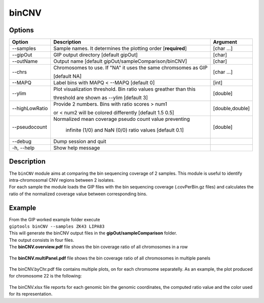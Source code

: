 ######
binCNV
######

Options
-------

+-------------------+------------------------------------------------------------------+----------------+
|Option             |Description                                                       |Argument        |
+===================+==================================================================+================+
|\-\-samples        |Sample names. It determines the plotting order [**required**]     |[char ...]      |
+-------------------+------------------------------------------------------------------+----------------+ 
|\-\-gipOut         |GIP output directory [default gipOut]                             |[char]          |
+-------------------+------------------------------------------------------------------+----------------+
|\-\-outName        |Output name [default gipOut/sampleComparison/binCNV]              |[char]          |
+-------------------+------------------------------------------------------------------+----------------+
|\-\-chrs           |Chromosomes to use. If "NA" it uses the same chromsomes as GIP    |[char ...]      |
|                   |                                                                  |                |
|                   |[default NA]                                                      |                |
+-------------------+------------------------------------------------------------------+----------------+
|\-\-MAPQ           |Label bins with MAPQ < --MAPQ [default 0]                         |[int]           |
+-------------------+------------------------------------------------------------------+----------------+  
|\-\-ylim           |Plot visualization threshold. Bin ratio values greather than this |[double]        |
|                   |                                                                  |                |   
|                   |threshold are shown as --ylim [default 3]                         |                |
+-------------------+------------------------------------------------------------------+----------------+
|\-\-highLowRatio   | Provide 2 numbers. Bins with ratio scores > num1                 |[double,double] |
|                   |                                                                  |                |
|                   | or < num2 will be colored differently [default 1.5  0.5]         |                |
+-------------------+------------------------------------------------------------------+----------------+
|\-\-pseudocount    | Normalized mean coverage pseudo count value preventing           |[double]        |
|                   |                                                                  |                |
|                   |  infinite (1/0) and NaN (0/0) ratio values [default 0.1]         |                |
+-------------------+------------------------------------------------------------------+----------------+  
|\-\-debug          |Dump session and quit                                             |                |
+-------------------+------------------------------------------------------------------+----------------+
|\-h, \-\-help      |Show help message                                                 |                |
+-------------------+------------------------------------------------------------------+----------------+

Description
-----------
| The ``binCNV`` module aims at comparing the bin sequencing coverage of 2 samples. This module is useful to identify intra-chromosomal CNV regions between 2 isolates.
| For each sample the module loads the GIP files with the bin sequencing coverage (.covPerBin.gz files) and calculates the ratio of the normalized coverage value between corresponding bins. 


Example
-------
| From the GIP worked example folder execute

| ``giptools binCNV --samples ZK43 LIPA83``

| This will generate the binCNV output files in the **gipOut/sampleComparison** folder.
| The output consists in four files. 


| The **binCNV.overview.pdf** file shows the bin coverage ratio of all chromosomes in a row

.. figure:: ../_static/binCNV.overview.png
      :width: 100 %


| The **binCNV.multiPanel.pdf** file shows the bin coverage ratio of all chromosomes in multiple panels

.. figure:: ../_static/binCNV.multiPanel.png
      :width: 100 %


| The binCNV.byChr.pdf file contains multiple plots, on for each chromsome separatelly. As an example, the plot produced for chromosome 22 is the following:

.. figure:: ../_static/binCNV_ZK43_LIPA83_chr22.png
      :width: 100 %


| The binCNV.xlsx file reports for each genomic bin the genomic coordinates, the computed ratio value and the color used for its representation.






